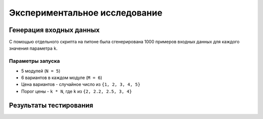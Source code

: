 ==============================
Экспериментальное исследование
==============================

Генерация входных данных
========================

С помощью отдельного скрипта на питоне
была сгенерирована 1000 примеров входных данных
для каждого значения параметра ``k``.

Параметры запуска
-----------------

+ 5 модулей (``N = 5``)
+ 6 вариантов в каждом модуле (``M = 6``)
+ Цена вариантов - случайное число из ``{1, 2, 3, 4, 5}``
+ Порог цены - ``k * N``, где ``k`` из ``{2, 2.2, 2.5, 3, 4}``

Результаты тестирования
=======================


